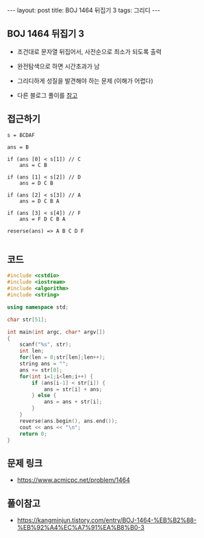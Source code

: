 #+HTML: ---
#+HTML: layout: post
#+HTML: title: BOJ 1464 뒤집기 3
#+HTML: tags: 그리디
#+HTML: ---
#+OPTIONS: ^:nil

** BOJ 1464 뒤집기 3
- 조건대로 문자열 뒤집어서, 사전순으로 최소가 되도록 출력
- 완전탐색으로 하면 시간초과가 남

- 그리디하게 성질을 발견해야 하는 문제 (이해가 어렵다)
- 다른 블로그 풀이를 [[https://kangminjun.tistory.com/entry/BOJ-1464-%EB%B2%88-%EB%92%A4%EC%A7%91%EA%B8%B0-3][참고]]

** 접근하기
#+BEGIN_EXAMPLE
s = BCDAF

ans = B

if (ans [0] < s[1]) // C
    ans = C B

if (ans [1] < s[2]) // D
    ans = D C B

if (ans [2] < s[3]) // A
    ans = D C B A

if (ans [3] < s[4]) // F
    ans = F D C B A

reserse(ans) => A B C D F

#+END_EXAMPLE

** 코드
#+BEGIN_SRC cpp
#include <cstdio>
#include <iostream>
#include <algorithm>
#include <string>

using namespace std;

char str[51];

int main(int argc, char* argv[])
{
    scanf("%s", str);
    int len;
    for(len = 0;str[len];len++);
    string ans = "";
    ans += str[0];
    for(int i=1;i<len;i++) {
        if (ans[i-1] < str[i]) {
            ans = str[i] + ans;
        } else {
            ans = ans + str[i];
        }
    } 
    reverse(ans.begin(), ans.end());
    cout << ans << "\n";
    return 0;
}
#+END_SRC

** 문제 링크
- https://www.acmicpc.net/problem/1464

** 풀이참고
- https://kangminjun.tistory.com/entry/BOJ-1464-%EB%B2%88-%EB%92%A4%EC%A7%91%EA%B8%B0-3
